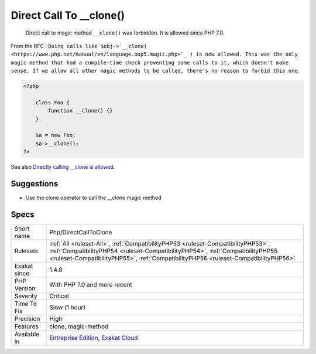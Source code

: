 .. _php-directcalltoclone:

.. _direct-call-to-\_\_clone():

Direct Call To __clone()
++++++++++++++++++++++++

  Direct call to magic method ``__clone()`` was forbidden. It is allowed since PHP 7.0. 

From the RFC : ``Doing calls like $obj->`__clone( <https://www.php.net/manual/en/language.oop5.magic.php>`_ ) is now allowed. This was the only magic method that had a compile-time check preventing some calls to it, which doesn't make sense. If we allow all other magic methods to be called, there's no reason to forbid this one``.

.. code-block:: php
   
   <?php
   
       class Foo {
           function __clone() {}
       }
       
       $a = new Foo;
       $a->__clone();
   ?>

See also `Directly calling __clone is allowed <https://wiki.php.net/rfc/abstract_syntax_tree#directly_calling_clone_is_allowed>`_.


Suggestions
___________

* Use the clone operator to call the __clone magic method




Specs
_____

+--------------+----------------------------------------------------------------------------------------------------------------------------------------------------------------------------------------------------------------------------------------------------------+
| Short name   | Php/DirectCallToClone                                                                                                                                                                                                                                    |
+--------------+----------------------------------------------------------------------------------------------------------------------------------------------------------------------------------------------------------------------------------------------------------+
| Rulesets     | :ref:`All <ruleset-All>`, :ref:`CompatibilityPHP53 <ruleset-CompatibilityPHP53>`, :ref:`CompatibilityPHP54 <ruleset-CompatibilityPHP54>`, :ref:`CompatibilityPHP55 <ruleset-CompatibilityPHP55>`, :ref:`CompatibilityPHP56 <ruleset-CompatibilityPHP56>` |
+--------------+----------------------------------------------------------------------------------------------------------------------------------------------------------------------------------------------------------------------------------------------------------+
| Exakat since | 1.4.8                                                                                                                                                                                                                                                    |
+--------------+----------------------------------------------------------------------------------------------------------------------------------------------------------------------------------------------------------------------------------------------------------+
| PHP Version  | With PHP 7.0 and more recent                                                                                                                                                                                                                             |
+--------------+----------------------------------------------------------------------------------------------------------------------------------------------------------------------------------------------------------------------------------------------------------+
| Severity     | Critical                                                                                                                                                                                                                                                 |
+--------------+----------------------------------------------------------------------------------------------------------------------------------------------------------------------------------------------------------------------------------------------------------+
| Time To Fix  | Slow (1 hour)                                                                                                                                                                                                                                            |
+--------------+----------------------------------------------------------------------------------------------------------------------------------------------------------------------------------------------------------------------------------------------------------+
| Precision    | High                                                                                                                                                                                                                                                     |
+--------------+----------------------------------------------------------------------------------------------------------------------------------------------------------------------------------------------------------------------------------------------------------+
| Features     | clone, magic-method                                                                                                                                                                                                                                      |
+--------------+----------------------------------------------------------------------------------------------------------------------------------------------------------------------------------------------------------------------------------------------------------+
| Available in | `Entreprise Edition <https://www.exakat.io/entreprise-edition>`_, `Exakat Cloud <https://www.exakat.io/exakat-cloud/>`_                                                                                                                                  |
+--------------+----------------------------------------------------------------------------------------------------------------------------------------------------------------------------------------------------------------------------------------------------------+


